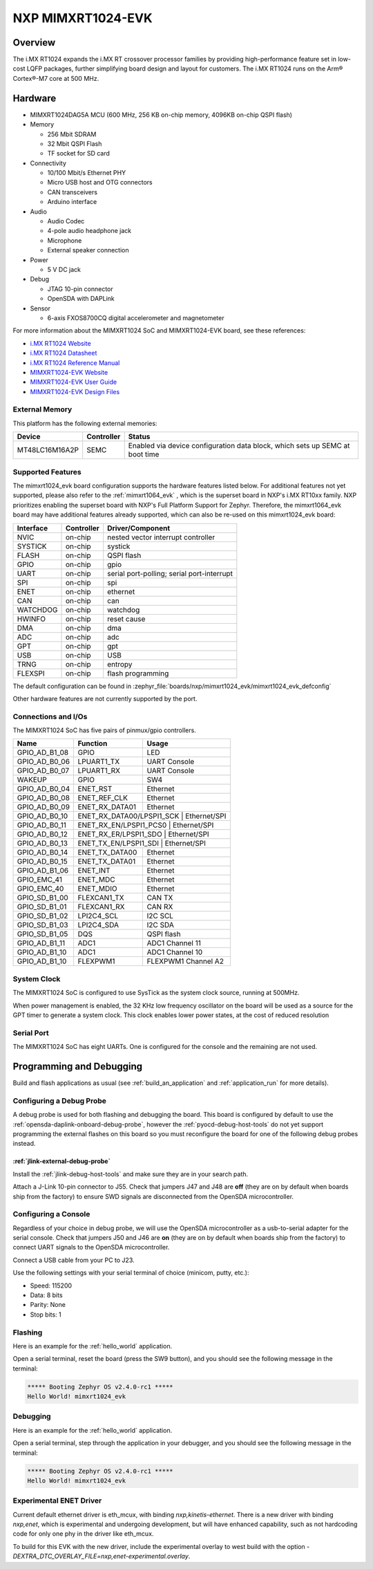 .. _mimxrt1024_evk:

NXP MIMXRT1024-EVK
##################

Overview
********

The i.MX RT1024 expands the i.MX RT crossover processor families by providing
high-performance feature set in low-cost LQFP packages, further simplifying
board design and layout for customers. The i.MX RT1024 runs on the Arm®
Cortex®-M7 core at 500 MHz.

.. image:: mimxrt1024_evk.jpg
   :align: center
   :alt: MIMXRT1024-EVK

Hardware
********

- MIMXRT1024DAG5A MCU (600 MHz, 256 KB on-chip memory, 4096KB on-chip QSPI
  flash)

- Memory

  - 256 Mbit SDRAM
  - 32 Mbit QSPI Flash
  - TF socket for SD card

- Connectivity

  - 10/100 Mbit/s Ethernet PHY
  - Micro USB host and OTG connectors
  - CAN transceivers
  - Arduino interface

- Audio

  - Audio Codec
  - 4-pole audio headphone jack
  - Microphone
  - External speaker connection

- Power

  - 5 V DC jack

- Debug

  - JTAG 10-pin connector
  - OpenSDA with DAPLink

- Sensor

  - 6-axis FXOS8700CQ digital accelerometer and magnetometer

For more information about the MIMXRT1024 SoC and MIMXRT1024-EVK board, see
these references:

- `i.MX RT1024 Website`_
- `i.MX RT1024 Datasheet`_
- `i.MX RT1024 Reference Manual`_
- `MIMXRT1024-EVK Website`_
- `MIMXRT1024-EVK User Guide`_
- `MIMXRT1024-EVK Design Files`_

External Memory
===============

This platform has the following external memories:

+----------------+------------+-------------------------------------+
| Device         | Controller | Status                              |
+================+============+=====================================+
| MT48LC16M16A2P | SEMC       | Enabled via device configuration    |
|                |            | data block, which sets up SEMC at   |
|                |            | boot time                           |
+----------------+------------+-------------------------------------+

Supported Features
==================

The mimxrt1024_evk board configuration supports the hardware features listed
below.  For additional features not yet supported, please also refer to the
:ref:`mimxrt1064_evk` , which is the superset board in NXP's i.MX RT10xx family.
NXP prioritizes enabling the superset board with NXP's Full Platform Support for
Zephyr.  Therefore, the mimxrt1064_evk board may have additional features
already supported, which can also be re-used on this mimxrt1024_evk board:

+-----------+------------+-------------------------------------+
| Interface | Controller | Driver/Component                    |
+===========+============+=====================================+
| NVIC      | on-chip    | nested vector interrupt controller  |
+-----------+------------+-------------------------------------+
| SYSTICK   | on-chip    | systick                             |
+-----------+------------+-------------------------------------+
| FLASH     | on-chip    | QSPI flash                          |
+-----------+------------+-------------------------------------+
| GPIO      | on-chip    | gpio                                |
+-----------+------------+-------------------------------------+
| UART      | on-chip    | serial port-polling;                |
|           |            | serial port-interrupt               |
+-----------+------------+-------------------------------------+
| SPI       | on-chip    | spi                                 |
+-----------+------------+-------------------------------------+
| ENET      | on-chip    | ethernet                            |
+-----------+------------+-------------------------------------+
| CAN       | on-chip    | can                                 |
+-----------+------------+-------------------------------------+
| WATCHDOG  | on-chip    | watchdog                            |
+-----------+------------+-------------------------------------+
| HWINFO    | on-chip    | reset cause                         |
+-----------+------------+-------------------------------------+
| DMA       | on-chip    | dma                                 |
+-----------+------------+-------------------------------------+
| ADC       | on-chip    | adc                                 |
+-----------+------------+-------------------------------------+
| GPT       | on-chip    | gpt                                 |
+-----------+------------+-------------------------------------+
| USB       | on-chip    | USB                                 |
+-----------+------------+-------------------------------------+
| TRNG      | on-chip    | entropy                             |
+-----------+------------+-------------------------------------+
| FLEXSPI   | on-chip    | flash programming                   |
+-----------+------------+-------------------------------------+

The default configuration can be found in
:zephyr_file:`boards/nxp/mimxrt1024_evk/mimxrt1024_evk_defconfig`

Other hardware features are not currently supported by the port.

Connections and I/Os
====================

The MIMXRT1024 SoC has five pairs of pinmux/gpio controllers.

+---------------+-----------------+---------------------------+
| Name          | Function        | Usage                     |
+===============+=================+===========================+
| GPIO_AD_B1_08 | GPIO            | LED                       |
+---------------+-----------------+---------------------------+
| GPIO_AD_B0_06 | LPUART1_TX      | UART Console              |
+---------------+-----------------+---------------------------+
| GPIO_AD_B0_07 | LPUART1_RX      | UART Console              |
+---------------+-----------------+---------------------------+
| WAKEUP        | GPIO            | SW4                       |
+---------------+-----------------+---------------------------+
| GPIO_AD_B0_04 | ENET_RST        | Ethernet                  |
+---------------+-----------------+---------------------------+
| GPIO_AD_B0_08 | ENET_REF_CLK    | Ethernet                  |
+---------------+-----------------+---------------------------+
| GPIO_AD_B0_09 | ENET_RX_DATA01  | Ethernet                  |
+---------------+-----------------+---------------------------+
| GPIO_AD_B0_10 | ENET_RX_DATA00/LPSPI1_SCK | Ethernet/SPI    |
+---------------+-----------------+---------------------------+
| GPIO_AD_B0_11 | ENET_RX_EN/LPSPI1_PCS0 | Ethernet/SPI       |
+---------------+-----------------+---------------------------+
| GPIO_AD_B0_12 | ENET_RX_ER/LPSPI1_SDO | Ethernet/SPI        |
+---------------+-----------------+---------------------------+
| GPIO_AD_B0_13 | ENET_TX_EN/LPSPI1_SDI | Ethernet/SPI        |
+---------------+-----------------+---------------------------+
| GPIO_AD_B0_14 | ENET_TX_DATA00  | Ethernet                  |
+---------------+-----------------+---------------------------+
| GPIO_AD_B0_15 | ENET_TX_DATA01  | Ethernet                  |
+---------------+-----------------+---------------------------+
| GPIO_AD_B1_06 | ENET_INT        | Ethernet                  |
+---------------+-----------------+---------------------------+
| GPIO_EMC_41   | ENET_MDC        | Ethernet                  |
+---------------+-----------------+---------------------------+
| GPIO_EMC_40   | ENET_MDIO       | Ethernet                  |
+---------------+-----------------+---------------------------+
| GPIO_SD_B1_00 | FLEXCAN1_TX     | CAN TX                    |
+---------------+-----------------+---------------------------+
| GPIO_SD_B1_01 | FLEXCAN1_RX     | CAN RX                    |
+---------------+-----------------+---------------------------+
| GPIO_SD_B1_02 | LPI2C4_SCL      | I2C SCL                   |
+---------------+-----------------+---------------------------+
| GPIO_SD_B1_03 | LPI2C4_SDA      | I2C SDA                   |
+---------------+-----------------+---------------------------+
| GPIO_SD_B1_05 | DQS             | QSPI flash                |
+---------------+-----------------+---------------------------+
| GPIO_AD_B1_11 | ADC1            | ADC1 Channel 11           |
+---------------+-----------------+---------------------------+
| GPIO_AD_B1_10 | ADC1            | ADC1 Channel 10           |
+---------------+-----------------+---------------------------+
| GPIO_AD_B1_10 | FLEXPWM1        | FLEXPWM1 Channel A2       |
+---------------+-----------------+---------------------------+

System Clock
============

The MIMXRT1024 SoC is configured to use SysTick as the system clock source,
running at 500MHz.

When power management is enabled, the 32 KHz low frequency
oscillator on the board will be used as a source for the GPT timer to
generate a system clock. This clock enables lower power states, at the
cost of reduced resolution

Serial Port
===========

The MIMXRT1024 SoC has eight UARTs. One is configured for the console and the
remaining are not used.

Programming and Debugging
*************************

Build and flash applications as usual (see :ref:`build_an_application` and
:ref:`application_run` for more details).

Configuring a Debug Probe
=========================

A debug probe is used for both flashing and debugging the board. This board is
configured by default to use the :ref:`opensda-daplink-onboard-debug-probe`,
however the :ref:`pyocd-debug-host-tools` do not yet support programming the
external flashes on this board so you must reconfigure the board for one of the
following debug probes instead.

:ref:`jlink-external-debug-probe`
---------------------------------

Install the :ref:`jlink-debug-host-tools` and make sure they are in your search
path.

Attach a J-Link 10-pin connector to J55. Check that jumpers J47 and J48 are
**off** (they are on by default when boards ship from the factory) to ensure
SWD signals are disconnected from the OpenSDA microcontroller.

Configuring a Console
=====================

Regardless of your choice in debug probe, we will use the OpenSDA
microcontroller as a usb-to-serial adapter for the serial console. Check that
jumpers J50 and J46 are **on** (they are on by default when boards ship from
the factory) to connect UART signals to the OpenSDA microcontroller.

Connect a USB cable from your PC to J23.

Use the following settings with your serial terminal of choice (minicom, putty,
etc.):

- Speed: 115200
- Data: 8 bits
- Parity: None
- Stop bits: 1

Flashing
========

Here is an example for the :ref:`hello_world` application.

.. zephyr-app-commands::
   :zephyr-app: samples/hello_world
   :board: mimxrt1024_evk
   :goals: flash

Open a serial terminal, reset the board (press the SW9 button), and you should
see the following message in the terminal:

.. code-block:: console

   ***** Booting Zephyr OS v2.4.0-rc1 *****
   Hello World! mimxrt1024_evk

Debugging
=========

Here is an example for the :ref:`hello_world` application.

.. zephyr-app-commands::
   :zephyr-app: samples/hello_world
   :board: mimxrt1024_evk
   :goals: debug

Open a serial terminal, step through the application in your debugger, and you
should see the following message in the terminal:

.. code-block:: console

   ***** Booting Zephyr OS v2.4.0-rc1 *****
   Hello World! mimxrt1024_evk

.. _MIMXRT1024-EVK Website:
   https://www.nxp.com/design/development-boards/i-mx-evaluation-and-development-boards/i-mx-rt1024-evaluation-kit:MIMXRT1024-EVK

.. _MIMXRT1024-EVK User Guide:
   https://www.nxp.com/webapp/Download?colCode=MIMXRT1024EVKHUG

.. _MIMXRT1024-EVK Design Files:
   https://www.nxp.com/webapp/Download?colCode=MIMXRT1024-EVK-Design-Files

.. _i.MX RT1024 Website:
   https://www.nxp.com/products/processors-and-microcontrollers/arm-microcontrollers/i-mx-rt-crossover-mcus/i-mx-rt1024-crossover-processor-with-arm-cortex-m7-core:i.MX-RT1024

.. _i.MX RT1024 Datasheet:
   https://www.nxp.com.cn/docs/en/data-sheet/IMXRT1024CEC.pdf

.. _i.MX RT1024 Reference Manual:
   https://www.nxp.com/webapp/Download?colCode=IMXRT1024RM

Experimental ENET Driver
========================

Current default ethernet driver is eth_mcux, with binding `nxp,kinetis-ethernet`. There is a new
driver with binding `nxp,enet`, which is experimental and undergoing development, but will have
enhanced capability, such as not hardcoding code for only one phy in the driver like eth_mcux.

To build for this EVK with the new driver, include the experimental overlay to west build with
the option `-DEXTRA_DTC_OVERLAY_FILE=nxp,enet-experimental.overlay`.
